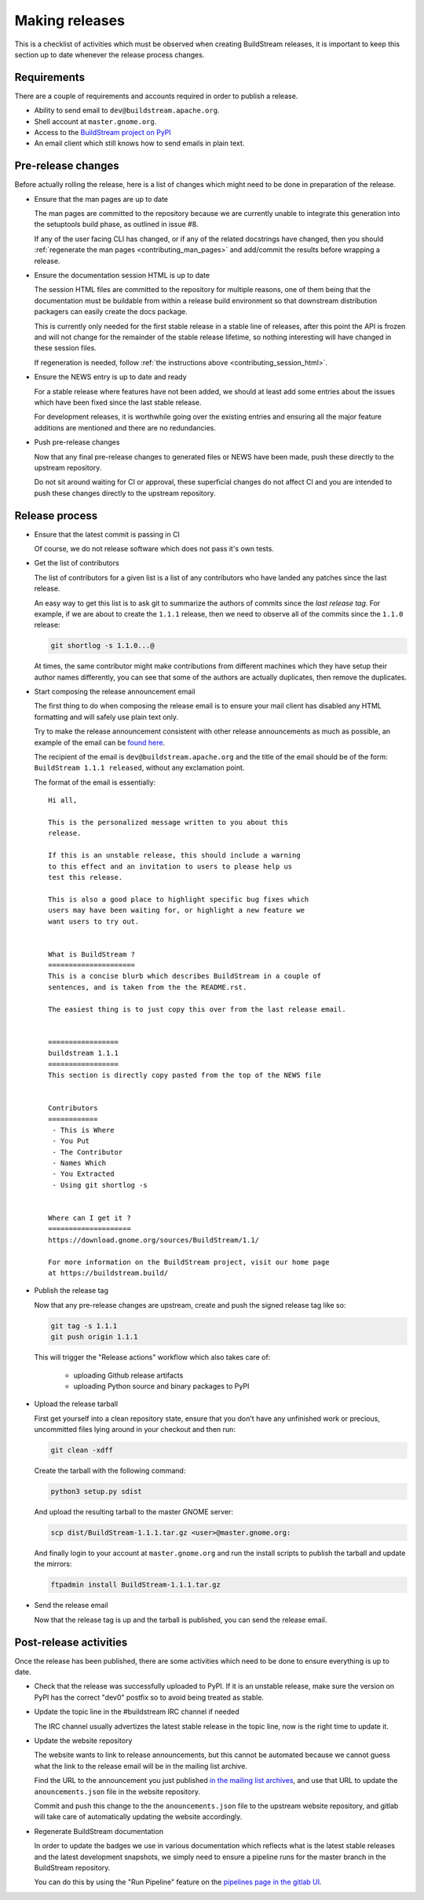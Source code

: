 

.. _making_releases:

Making releases
---------------
This is a checklist of activities which must be observed when creating
BuildStream releases, it is important to keep this section up to date
whenever the release process changes.


Requirements
~~~~~~~~~~~~
There are a couple of requirements and accounts required in order
to publish a release.

* Ability to send email to ``dev@buildstream.apache.org``.

* Shell account at ``master.gnome.org``.

* Access to the `BuildStream project on PyPI <https://pypi.org/project/BuildStream/>`_

* An email client which still knows how to send emails in plain text.


Pre-release changes
~~~~~~~~~~~~~~~~~~~
Before actually rolling the release, here is a list of changes which
might need to be done in preparation of the release.

* Ensure that the man pages are up to date

  The man pages are committed to the repository because we are
  currently unable to integrate this generation into the setuptools
  build phase, as outlined in issue #8.

  If any of the user facing CLI has changed, or if any of the
  related docstrings have changed, then you should
  :ref:`regenerate the man pages <contributing_man_pages>` and
  add/commit the results before wrapping a release.

* Ensure the documentation session HTML is up to date

  The session HTML files are committed to the repository for multiple
  reasons, one of them being that the documentation must be buildable
  from within a release build environment so that downstream distribution
  packagers can easily create the docs package.

  This is currently only needed for the first stable release
  in a stable line of releases, after this point the API is frozen
  and will not change for the remainder of the stable release lifetime,
  so nothing interesting will have changed in these session files.

  If regeneration is needed, follow :ref:`the instructions above <contributing_session_html>`.

* Ensure the NEWS entry is up to date and ready

  For a stable release where features have not been added, we
  should at least add some entries about the issues which have
  been fixed since the last stable release.

  For development releases, it is worthwhile going over the
  existing entries and ensuring all the major feature additions
  are mentioned and there are no redundancies.

* Push pre-release changes

  Now that any final pre-release changes to generated files or NEWS have
  been made, push these directly to the upstream repository.

  Do not sit around waiting for CI or approval, these superficial changes
  do not affect CI and you are intended to push these changes directly
  to the upstream repository.


Release process
~~~~~~~~~~~~~~~

* Ensure that the latest commit is passing in CI

  Of course, we do not release software which does not pass it's own
  tests.

* Get the list of contributors

  The list of contributors for a given list is a list of
  any contributors who have landed any patches since the
  last release.

  An easy way to get this list is to ask git to summarize
  the authors of commits since the *last release tag*. For
  example, if we are about to create the ``1.1.1`` release, then
  we need to observe all of the commits since the ``1.1.0``
  release:

  .. code:: shell

     git shortlog -s 1.1.0...@

  At times, the same contributor might make contributions from different
  machines which they have setup their author names differently, you
  can see that some of the authors are actually duplicates, then
  remove the duplicates.

* Start composing the release announcement email

  The first thing to do when composing the release email is to
  ensure your mail client has disabled any HTML formatting and will
  safely use plain text only.

  Try to make the release announcement consistent with other release
  announcements as much as possible, an example of the email
  can be `found here <https://mail.gnome.org/archives/buildstream-list/2019-February/msg00039.html>`_.

  The recipient of the email is ``dev@buildstream.apache.org`` and the title
  of the email should be of the form: ``BuildStream 1.1.1 released``, without
  any exclamation point.

  The format of the email is essentially::

    Hi all,

    This is the personalized message written to you about this
    release.

    If this is an unstable release, this should include a warning
    to this effect and an invitation to users to please help us
    test this release.

    This is also a good place to highlight specific bug fixes which
    users may have been waiting for, or highlight a new feature we
    want users to try out.


    What is BuildStream ?
    =====================
    This is a concise blurb which describes BuildStream in a couple of
    sentences, and is taken from the the README.rst.

    The easiest thing is to just copy this over from the last release email.


    =================
    buildstream 1.1.1
    =================
    This section is directly copy pasted from the top of the NEWS file


    Contributors
    ============
     - This is Where
     - You Put
     - The Contributor
     - Names Which
     - You Extracted
     - Using git shortlog -s


    Where can I get it ?
    ====================
    https://download.gnome.org/sources/BuildStream/1.1/

    For more information on the BuildStream project, visit our home page
    at https://buildstream.build/

* Publish the release tag

  Now that any pre-release changes are upstream, create and push the
  signed release tag like so:

  .. code:: shell

     git tag -s 1.1.1
     git push origin 1.1.1

  This will trigger the "Release actions" workflow which also takes care of:

    * uploading Github release artifacts
    * uploading Python source and binary packages to PyPI

* Upload the release tarball

  First get yourself into a clean repository state, ensure that you
  don't have any unfinished work or precious, uncommitted files lying
  around in your checkout and then run:

  .. code:: shell

     git clean -xdff

  Create the tarball with the following command:

  .. code:: shell

     python3 setup.py sdist

  And upload the resulting tarball to the master GNOME server:

  .. code:: shell

     scp dist/BuildStream-1.1.1.tar.gz <user>@master.gnome.org:

  And finally login to your account at ``master.gnome.org`` and run
  the install scripts to publish the tarball and update the mirrors:

  .. code:: shell

     ftpadmin install BuildStream-1.1.1.tar.gz

* Send the release email

  Now that the release tag is up and the tarball is published,
  you can send the release email.


Post-release activities
~~~~~~~~~~~~~~~~~~~~~~~
Once the release has been published, there are some activities
which need to be done to ensure everything is up to date.

* Check that the release was successfully uploaded to PyPI. If
  it is an unstable release, make sure the version on PyPI has
  the correct "dev0" postfix so to avoid being treated as stable.

* Update the topic line in the #buildstream IRC channel if needed

  The IRC channel usually advertizes the latest stable release
  in the topic line, now is the right time to update it.

* Update the website repository

  The website wants to link to release announcements, but this
  cannot be automated because we cannot guess what the link to
  the release email will be in the mailing list archive.

  Find the URL to the announcement you just published
  `in the mailing list archives <https://lists.apache.org/list.html?dev@buildstream.apache.org/>`_,
  and use that URL to update the ``anouncements.json`` file in the website
  repository.

  Commit and push this change to the the ``anouncements.json`` file to
  the upstream website repository, and gitlab will take care of automatically
  updating the website accordingly.

* Regenerate BuildStream documentation

  In order to update the badges we use in various documentation
  which reflects what is the latest stable releases and the latest
  development snapshots, we simply need to ensure a pipeline runs
  for the master branch in the BuildStream repository.

  You can do this by using the "Run Pipeline" feature on the
  `pipelines page in the gitlab UI <https://gitlab.com/BuildStream/buildstream/pipelines>`_.

